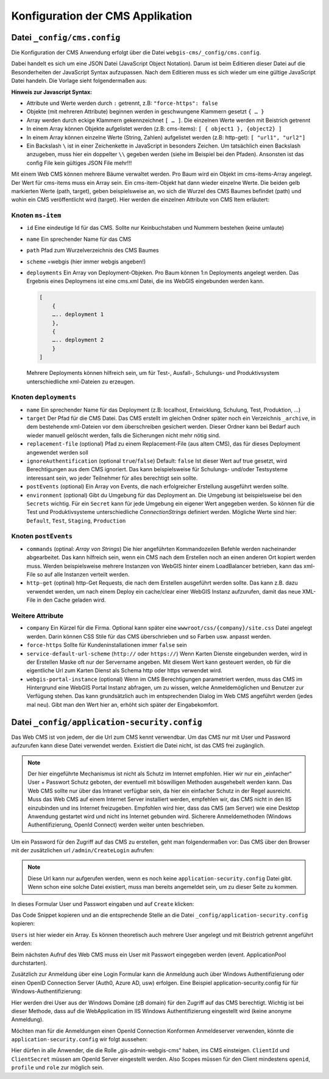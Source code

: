 Konfiguration der CMS Applikation
=================================

Datei ``_config/cms.config``
----------------------------

Die Konfiguration der CMS Anwendung erfolgt über die Datei ``webgis-cms/_config/cms.config``.

Dabei handelt es sich um eine JSON Datei (JavaScript Object Notation). Darum ist beim Editieren dieser Datei auf die Besonderheiten der JavaScript Syntax aufzupassen. 
Nach dem Editieren muss es sich wieder um eine gültige JavaScript Datei handeln. Die Vorlage sieht folgendermaßen aus:

.. image:: img/config1.png

**Hinweis zur Javascript Syntax:**

•	Attribute und Werte werden durch ``:`` getrennt, z.B: ``"force-https": false``
•	Objekte (mit mehreren Attribute) beginnen werden in geschwungene Klammern gesetzt ``{ … }``
•	Array werden durch eckige Klammern gekennzeichnet ``[ … ]``. Die einzelnen Werte werden mit Beistrich getrennt
•	In einem Array können Objekte aufgelistet werden (z.B: cms-items): ``[ { object1 }, {object2} ]``
•	In einem Array können einzelne Werte (String, Zahlen) aufgelistet werden (z.B: http-get): ``[ "url1", "url2"]``
•	Ein Backslash ``\`` ist in einer Zeichenkette in JavaScript in besonders Zeichen. Um tatsächlich einen Backslash anzugeben, muss hier ein doppelter ``\\`` gegeben werden (siehe im Beispiel bei den Pfaden). Ansonsten ist das config File kein gültiges JSON File mehr!!!

Mit einem Web CMS können mehrere Bäume verwaltet werden. Pro Baum wird ein Objekt im cms-items-Array angelegt.
Der Wert für cms-items muss ein Array sein. Ein cms-item-Objekt hat dann wieder einzelne Werte. Die beiden gelb markierten Werte (path, target), 
geben beispielsweise an, wo sich die Wurzel des CMS Baumes befindet (path) und wohin ein CMS veröffentlicht wird (target). 
Hier werden die einzelnen Attribute von CMS Item erläutert:

Knoten ``ms-item``
++++++++++++++++++

* ``id``
  Eine eindeutige Id für das CMS. Sollte nur Keinbuchstaben und Nummern bestehen (keine umlaute)

* ``name``
  Ein sprechender Name für das CMS

* ``path``
  Pfad zum Wurzelverzeichnis des CMS Baumes

* ``scheme``
  =webgis (hier immer webgis angeben!)

* ``deployments``
  Ein Array von Deployment-Objeken. Pro Baum können 1:n Deployments angelegt werden. 
  Das Ergebnis eines Deploymens ist eine cms.xml Datei, die ins WebGIS eingebunden werden kann.

  .. code::

    [
        {
        ….. deployment 1
        },
        {
        ….. deployment 2
        }
    ]

  Mehrere Deployments können hilfreich sein, um für Test-, Ausfall-, 
  Schulungs- und Produktivsystem unterschiedliche xml-Dateien zu erzeugen.

Knoten ``deployments``
++++++++++++++++++++++

* ``name``
  Ein sprechender Name für das Deployment (z.B: localhost, Entwicklung, Schulung, Test, Produktion, …)

* ``target``
  Der Pfad für die CMS Datei. Das CMS erstellt im gleichen Ordner später noch ein Verzeichnis ``_archive``, 
  in dem bestehende xml-Dateien vor dem überschreiben gesichert werden. Dieser Ordner 
  kann bei Bedarf auch wieder manuell gelöscht werden, falls die Sicherungen nicht mehr nötig sind.

* ``replacement-file`` (optional)
  Pfad zu einem Replacement-File (aus altem CMS), 
  das für dieses Deployment angewendet werden soll

* ``ignoreAuthentification`` (optional ``true``/``false``)
  Default: ``false``
  Ist dieser Wert auf true gesetzt, wird Berechtigungen aus dem CMS ignoriert. 
  Das kann beispielsweise für Schulungs- und/oder Testsysteme interessant sein, 
  wo jeder Teilnehmer für alles berechtigt sein sollte.

* ``postEvents`` (optional)
  Ein Array von Events, die nach erfolgreicher Erstellung ausgeführt werden sollte. 

* ``environment`` (optional)
  Gibt du Umgebung für das Deployment an. Die Umgebung ist beispielsweise bei den ``Secrets`` wichtig. 
  Für ein ``Secret`` kann für jede Umgebung ein eigener Wert angegeben werden. So können für die Test und Produktivsysteme unterschiedliche 
  *ConnectionStrings* definiert werden.
  Mögliche Werte sind hier: ``Default``, ``Test``, ``Staging``, ``Production``

Knoten ``postEvents``
+++++++++++++++++++++

* ``commands`` (optinal: *Array von Strings*)
  Die hier angeführten Kommandozeilen Befehle werden nacheinander abgearbeitet.
  Das kann hilfreich sein, wenn ein CMS nach dem Erstellen noch an einen anderen 
  Ort kopiert werden muss. Werden beispielsweise mehrere Instanzen von WebGIS hinter 
  einem LoadBalancer betrieben, kann das xml-File so auf alle Instanzen verteilt werden.

* ``http-get`` (optinal)
  http-Get Requests, die nach dem Erstellen ausgeführt werden sollte. 
  Das kann z.B. dazu verwendet werden, um nach einem Deploy ein cache/clear einer 
  WebGIS Instanz aufzurufen, damit das neue XML-File in den Cache geladen wird.

Weitere Attribute
+++++++++++++++++

* ``company``
  Ein Kürzel für die Firma. Optional kann später eine ``wwwroot/css/{company}/site.css`` 
  Datei angelegt werden.  Darin können CSS Stile für das CMS überschrieben und so Farben
  usw. anpasst werden.

* ``force-https``
  Sollte für Kundeninstallationen immer ``false`` sein

* ``service-default-url-scheme``  (``http://`` oder ``https://``)
  Wenn Karten Dienste eingebunden werden, wird in der Erstellen Maske oft nur der 
  Servername angeben. Mit diesem Wert kann gesteuert werden, ob für die eigentliche Url 
  zum Karten Dienst als Schema http oder https verwendet wird.

* ``webgis-portal-instance`` (optional)
  Wenn im CMS Berechtigungen parametriert werden, muss das CMS im Hintergrund eine WebGIS 
  Portal Instanz abfragen, um zu wissen, welche Anmeldemöglichen und Benutzer zur 
  Verfügung stehen. Das kann grundsätzlich auch im entsprechenden Dialog im Web CMS 
  angeführt werden (jedes mal neu). Gibt man den Wert hier an, erhöht sich später der 
  Eingabekomfort.

Datei ``_config/application-security.config``
---------------------------------------------

Das Web CMS ist von jedem, der die Url zum CMS kennt verwendbar. 
Um das CMS nur mit User und Password aufzurufen kann diese Datei verwendet werden. 
Existiert die Datei nicht, ist das CMS frei zugänglich.

.. note::
   Der hier eingeführte Mechanismus ist nicht als Schutz im Internet empfohlen.
   Hier wir nur ein „einfacher“ User + Passwort Schutz geboten, der eventuell mit böswilligen 
   Methoden ausgehebelt werden kann. Das Web CMS sollte nur über das Intranet verfügbar sein, 
   da hier ein einfacher Schutz in der Regel ausreicht. Muss das Web CMS auf einem Internet 
   Server installiert werden, empfehlen wir, das CMS nicht in den IIS einzubinden und ins 
   Internet freizugeben. Empfohlen wird hier, dass das CMS (am Server) wie eine Desktop
   Anwendung gestartet wird und nicht ins Internet gebunden wird.
   Sicherere Anmeldemethoden (Windows Authentifizierung, OpenId Connect) werden weiter 
   unten beschrieben.

Um ein Password für den Zugriff auf das CMS zu erstellen, geht man folgendermaßen vor:
Das CMS über den Browser mit der zusätzlichen url ``/admin/CreateLogin`` aufrufen:

.. image:: img/config-security1.png

.. note::
   Diese Url kann nur aufgerufen werden, wenn es noch keine ``application-security.config`` 
   Datei gibt. Wenn schon eine solche Datei existiert, 
   muss man bereits angemeldet sein, um zu dieser Seite zu kommen.

In dieses Formular User und Passwort eingaben und auf ``Create`` klicken:

.. image:: img/config-security2.png

Das Code Snippet kopieren und an die entsprechende Stelle an die Datei ``_config/application-security.config`` kopieren:

.. image:: img/config-security3.png

``Users`` ist hier wieder ein Array. Es können theoretisch auch mehrere User 
angelegt und mit Beistrich getrennt angeführt werden:

.. image:: img/config-security4.png 

Beim nächsten Aufruf des Web CMS muss ein User mit Passwort eingegeben werden (event. ApplicationPool durchstarten).

Zusätzlich zur Anmeldung über eine Login Formular kann die Anmeldung auch über 
Windows Authentifizierung oder einen OpenID Connection Server (Auth0, Azure AD, usw) erfolgen.
Eine Beispiel application-security.config für für Windows-Authentifizierung:

.. image:: img/config-security5.png 

Hier werden drei User aus der Windows Domäne (zB domain) für den Zugriff auf das 
CMS berechtigt. Wichtig ist bei dieser Methode, dass auf die WebApplication im 
IIS Windows Authentifizierung eingestellt wird (keine anonyme Anmeldung).

Möchten man für die Anmeldungen einen OpenId Connection Konformen Anmeldeserver verwenden, 
könnte die ``application-security.config`` wir folgt aussehen:

.. image:: img/config-security6.png 

Hier dürfen in alle Anwender, die die Rolle „gis-admin-webgis-cms“ haben, 
ins CMS einsteigen. ``ClientId`` und ``ClientSecret`` müssen am OpenId Server eingestellt werden. 
Also Scopes müssen für den Client mindestens ``openid``, ``profile`` und ``role`` zur möglich sein.

